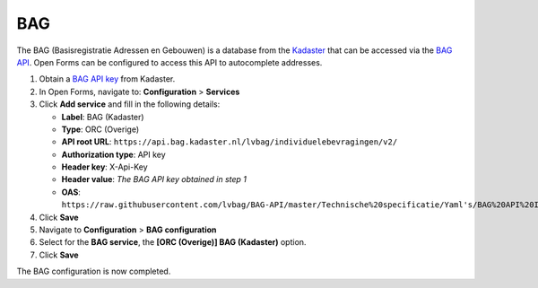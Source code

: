 .. _configuration_prefill_bag:

===
BAG
===

The BAG (Basisregistratie Adressen en Gebouwen) is a database from the
`Kadaster`_ that can be accessed via the `BAG API`_. Open Forms can be
configured to access this API to autocomplete addresses.

1. Obtain a `BAG API key`_ from Kadaster.
2. In Open Forms, navigate to: **Configuration** > **Services**
3. Click **Add service** and fill in the following details:

   * **Label**: BAG (Kadaster)
   * **Type**: ORC (Overige)
   * **API root URL**: ``https://api.bag.kadaster.nl/lvbag/individuelebevragingen/v2/``
   * **Authorization type**: API key
   * **Header key**: X-Api-Key
   * **Header value**: *The BAG API key obtained in step 1*
   * **OAS**: ``https://raw.githubusercontent.com/lvbag/BAG-API/master/Technische%20specificatie/Yaml's/BAG%20API%20Individuele%20Bevragingen/resolved/individuelebevragingen/v2/adressen.yaml``

4. Click **Save**
5. Navigate to **Configuration** > **BAG configuration**
6. Select for the **BAG service**, the **[ORC (Overige)] BAG (Kadaster)**
   option.
7. Click **Save**

The BAG configuration is now completed.


.. _`Kadaster`: https://www.kadaster.nl/
.. _`BAG API`: https://bag.basisregistraties.overheid.nl/
.. _`BAG API key`: https://www.kadaster.nl/zakelijk/producten/adressen-en-gebouwen/bag-api-individuele-bevragingen
